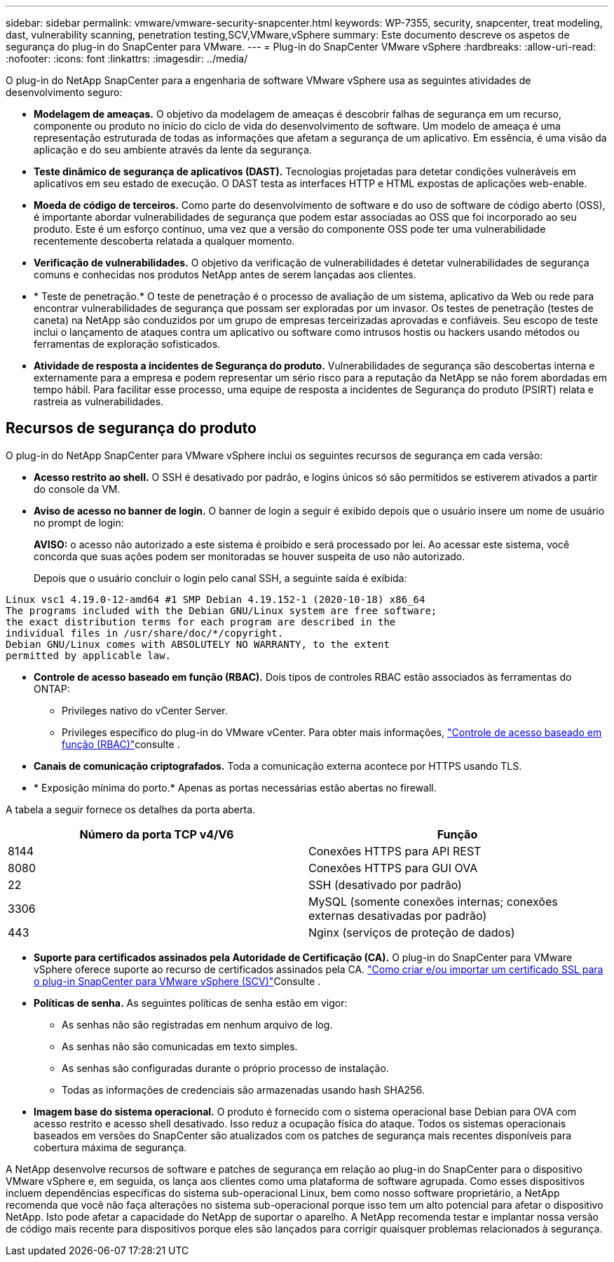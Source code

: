 ---
sidebar: sidebar 
permalink: vmware/vmware-security-snapcenter.html 
keywords: WP-7355, security, snapcenter, treat modeling, dast, vulnerability scanning, penetration testing,SCV,VMware,vSphere 
summary: Este documento descreve os aspetos de segurança do plug-in do SnapCenter para VMware. 
---
= Plug-in do SnapCenter VMware vSphere
:hardbreaks:
:allow-uri-read: 
:nofooter: 
:icons: font
:linkattrs: 
:imagesdir: ../media/


[role="lead"]
O plug-in do NetApp SnapCenter para a engenharia de software VMware vSphere usa as seguintes atividades de desenvolvimento seguro:

* *Modelagem de ameaças.* O objetivo da modelagem de ameaças é descobrir falhas de segurança em um recurso, componente ou produto no início do ciclo de vida do desenvolvimento de software. Um modelo de ameaça é uma representação estruturada de todas as informações que afetam a segurança de um aplicativo. Em essência, é uma visão da aplicação e do seu ambiente através da lente da segurança.
* *Teste dinâmico de segurança de aplicativos (DAST).* Tecnologias projetadas para detetar condições vulneráveis em aplicativos em seu estado de execução. O DAST testa as interfaces HTTP e HTML expostas de aplicações web-enable.
* *Moeda de código de terceiros.* Como parte do desenvolvimento de software e do uso de software de código aberto (OSS), é importante abordar vulnerabilidades de segurança que podem estar associadas ao OSS que foi incorporado ao seu produto. Este é um esforço contínuo, uma vez que a versão do componente OSS pode ter uma vulnerabilidade recentemente descoberta relatada a qualquer momento.
* *Verificação de vulnerabilidades.* O objetivo da verificação de vulnerabilidades é detetar vulnerabilidades de segurança comuns e conhecidas nos produtos NetApp antes de serem lançadas aos clientes.
* * Teste de penetração.* O teste de penetração é o processo de avaliação de um sistema, aplicativo da Web ou rede para encontrar vulnerabilidades de segurança que possam ser exploradas por um invasor. Os testes de penetração (testes de caneta) na NetApp são conduzidos por um grupo de empresas terceirizadas aprovadas e confiáveis. Seu escopo de teste inclui o lançamento de ataques contra um aplicativo ou software como intrusos hostis ou hackers usando métodos ou ferramentas de exploração sofisticados.
* *Atividade de resposta a incidentes de Segurança do produto.* Vulnerabilidades de segurança são descobertas interna e externamente para a empresa e podem representar um sério risco para a reputação da NetApp se não forem abordadas em tempo hábil. Para facilitar esse processo, uma equipe de resposta a incidentes de Segurança do produto (PSIRT) relata e rastreia as vulnerabilidades.




== Recursos de segurança do produto

O plug-in do NetApp SnapCenter para VMware vSphere inclui os seguintes recursos de segurança em cada versão:

* *Acesso restrito ao shell.* O SSH é desativado por padrão, e logins únicos só são permitidos se estiverem ativados a partir do console da VM.
* *Aviso de acesso no banner de login.* O banner de login a seguir é exibido depois que o usuário insere um nome de usuário no prompt de login:
+
*AVISO:* o acesso não autorizado a este sistema é proibido e será processado por lei. Ao acessar este sistema, você concorda que suas ações podem ser monitoradas se houver suspeita de uso não autorizado.

+
Depois que o usuário concluir o login pelo canal SSH, a seguinte saída é exibida:



....
Linux vsc1 4.19.0-12-amd64 #1 SMP Debian 4.19.152-1 (2020-10-18) x86_64
The programs included with the Debian GNU/Linux system are free software;
the exact distribution terms for each program are described in the
individual files in /usr/share/doc/*/copyright.
Debian GNU/Linux comes with ABSOLUTELY NO WARRANTY, to the extent
permitted by applicable law.
....
* *Controle de acesso baseado em função (RBAC).* Dois tipos de controles RBAC estão associados às ferramentas do ONTAP:
+
** Privileges nativo do vCenter Server.
** Privileges específico do plug-in do VMware vCenter. Para obter mais informações, https://docs.netapp.com/us-en/sc-plugin-vmware-vsphere/scpivs44_role_based_access_control.html["Controle de acesso baseado em função (RBAC)"^]consulte .


* *Canais de comunicação criptografados.* Toda a comunicação externa acontece por HTTPS usando TLS.
* * Exposição mínima do porto.* Apenas as portas necessárias estão abertas no firewall.


A tabela a seguir fornece os detalhes da porta aberta.

|===
| Número da porta TCP v4/V6 | Função 


| 8144 | Conexões HTTPS para API REST 


| 8080 | Conexões HTTPS para GUI OVA 


| 22 | SSH (desativado por padrão) 


| 3306 | MySQL (somente conexões internas; conexões externas desativadas por padrão) 


| 443 | Nginx (serviços de proteção de dados) 
|===
* *Suporte para certificados assinados pela Autoridade de Certificação (CA).* O plug-in do SnapCenter para VMware vSphere oferece suporte ao recurso de certificados assinados pela CA.  https://kb.netapp.com/Advice_and_Troubleshooting/Data_Protection_and_Security/SnapCenter/How_to_create_and_or_import_an_SSL_certificate_to_SnapCenter_Plug-in_for_VMware_vSphere["Como criar e/ou importar um certificado SSL para o plug-in SnapCenter para VMware vSphere (SCV)"^]Consulte .
* *Políticas de senha.* As seguintes políticas de senha estão em vigor:
+
** As senhas não são registradas em nenhum arquivo de log.
** As senhas não são comunicadas em texto simples.
** As senhas são configuradas durante o próprio processo de instalação.
** Todas as informações de credenciais são armazenadas usando hash SHA256.


* *Imagem base do sistema operacional.* O produto é fornecido com o sistema operacional base Debian para OVA com acesso restrito e acesso shell desativado. Isso reduz a ocupação física do ataque. Todos os sistemas operacionais baseados em versões do SnapCenter são atualizados com os patches de segurança mais recentes disponíveis para cobertura máxima de segurança.


A NetApp desenvolve recursos de software e patches de segurança em relação ao plug-in do SnapCenter para o dispositivo VMware vSphere e, em seguida, os lança aos clientes como uma plataforma de software agrupada. Como esses dispositivos incluem dependências específicas do sistema sub-operacional Linux, bem como nosso software proprietário, a NetApp recomenda que você não faça alterações no sistema sub-operacional porque isso tem um alto potencial para afetar o dispositivo NetApp. Isto pode afetar a capacidade do NetApp de suportar o aparelho. A NetApp recomenda testar e implantar nossa versão de código mais recente para dispositivos porque eles são lançados para corrigir quaisquer problemas relacionados à segurança.
